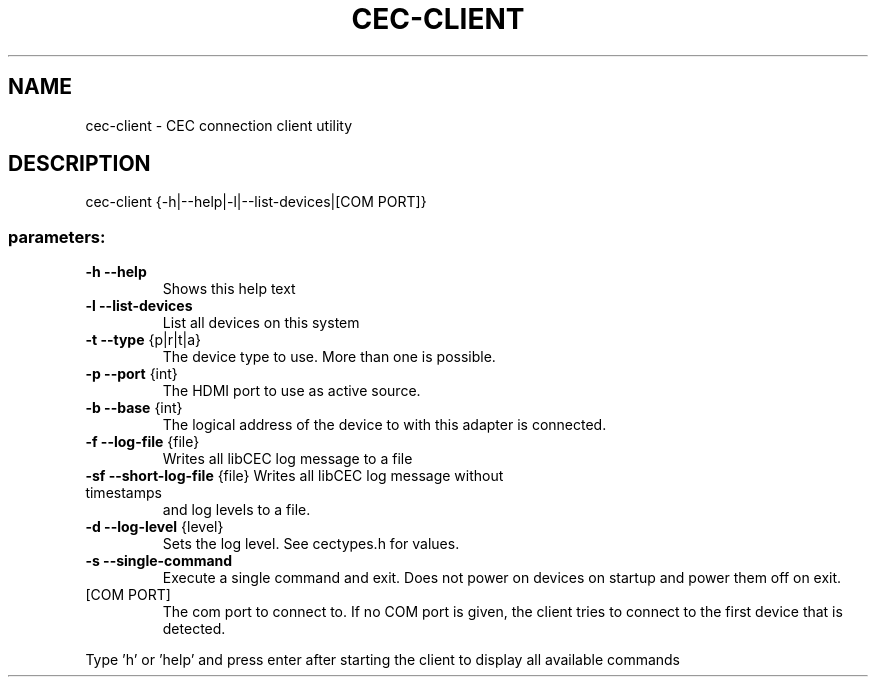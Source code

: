 .TH CEC-CLIENT "1" "January 2012" "User Commands"
.SH NAME
cec\-client \- CEC connection client utility
.SH DESCRIPTION
cec\-client {\-h|\-\-help|\-l|\-\-list\-devices|[COM PORT]}
.SS "parameters:"
.TP
\fB\-h\fR \fB\-\-help\fR
Shows this help text
.TP
\fB\-l\fR \fB\-\-list\-devices\fR
List all devices on this system
.TP
\fB\-t\fR \fB\-\-type\fR {p|r|t|a}
The device type to use. More than one is possible.
.TP
\fB\-p\fR \fB\-\-port\fR {int}
The HDMI port to use as active source.
.TP
\fB\-b\fR \fB\-\-base\fR {int}
The logical address of the device to with this
adapter is connected.
.TP
\fB\-f\fR \fB\-\-log\-file\fR {file}
Writes all libCEC log message to a file
.TP
\fB\-sf\fR \fB\-\-short\-log\-file\fR {file} Writes all libCEC log message without timestamps
and log levels to a file.
.TP
\fB\-d\fR \fB\-\-log\-level\fR {level}
Sets the log level. See cectypes.h for values.
.TP
\fB\-s\fR \fB\-\-single\-command\fR
Execute a single command and exit. Does not power
on devices on startup and power them off on exit.
.TP
[COM PORT]
The com port to connect to. If no COM
port is given, the client tries to connect to the
first device that is detected.
.PP
Type 'h' or 'help' and press enter after starting the client to display all
available commands
